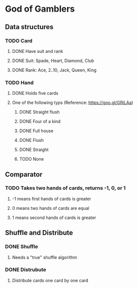 * God of Gamblers
** Data structures
*** TODO Card
**** DONE Have suit and rank
     CLOSED: [2016-12-01 Thu 12:22]
**** DONE Suit: Spade, Heart, Diamond, Club
     CLOSED: [2016-12-01 Thu 11:50]
**** DONE Rank: Ace, 2..10, Jack, Queen, King
     CLOSED: [2016-12-01 Thu 11:54]
*** TODO Hand
**** DONE Holds five cards
     CLOSED: [2016-12-04 日 00:13]
**** One of the following typs (Reference: https://goo.gl/GRiLAa)
***** DONE Straight flush
      CLOSED: [2016-12-04 日 01:54]
***** DONE Four of a kind
      CLOSED: [2016-12-04 日 07:27]
***** DONE Full house
      CLOSED: [2016-12-04 日 07:32]
***** DONE Flush
      CLOSED: [2016-12-04 日 01:54]
***** DONE Straight
      CLOSED: [2016-12-04 日 01:54]
***** TODO None
** Comparator
*** TODO Takes two hands of cards, returns -1, 0, or 1
**** -1 means first hands of cards is greater
**** 0 means two hands of cards are equal
**** 1 means second hands of cards is greater
** Shuffle and Distribute
*** DONE Shuffle
    CLOSED: [2016-12-04 日 00:20]
**** Needs a "true" shuffle algorithm
*** DONE Distrubute
    CLOSED: [2016-12-04 日 00:21]
**** Distribute cards one card by one card
